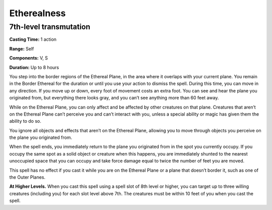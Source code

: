 
.. _srd:etherealness:

Etherealness
-------------------------------------------------------------

7th-level transmutation
^^^^^^^^^^^^^^^^^^^^^^^

**Casting Time:** 1 action

**Range:** Self

**Components:** V, S

**Duration:** Up to 8 hours

You step into the border regions of the Ethereal Plane, in the area
where it overlaps with your current plane. You remain in the Border
Ethereal for the duration or until you use your action to dismiss the
spell. During this time, you can move in any direction. If you move up
or down, every foot of movement costs an extra foot. You can see and
hear the plane you originated from, but everything there looks gray, and
you can’t see anything more than 60 feet away.

While on the Ethereal Plane, you can only affect and be affected by
other creatures on that plane. Creatures that aren’t on the Ethereal
Plane can’t perceive you and can’t interact with you, unless a special
ability or magic has given them the ability to do so.

You ignore all objects and effects that aren’t on the Ethereal Plane,
allowing you to move through objects you perceive on the plane you
originated from.

When the spell ends, you immediately return to the plane you originated
from in the spot you currently occupy. If you occupy the same spot as a
solid object or creature when this happens, you are immediately shunted
to the nearest unoccupied space that you can occupy and take force
damage equal to twice the number of feet you are moved.

This spell has no effect if you cast it while you are on the Ethereal
Plane or a plane that doesn’t border it, such as one of the Outer
Planes.

**At Higher Levels.** When you cast this spell using a spell slot of 8th
level or higher, you can target up to three willing creatures (including
you) for each slot level above 7th. The creatures must be within 10 feet
of you when you cast the spell.

